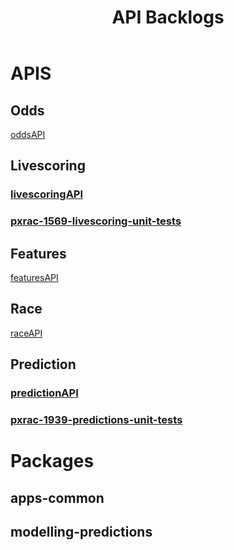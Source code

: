 #+TITLE: API Backlogs
* APIS
** Odds
[[file:20200309102950-oddsapi.org][oddsAPI]]
** Livescoring
*** [[file:20200309104228-livescoringapi.org][livescoringAPI]]
*** [[file:20200309105128-pxrac_1569_livescoring_unit_tests.org][pxrac-1569-livescoring-unit-tests]]
** Features
[[file:20200309114216-featuresapi.org][featuresAPI]]
** Race
[[file:20200309114243-raceapi.org][raceAPI]]
** Prediction
*** [[file:20200309103701-predictionapi.org][predictionAPI]]
*** [[file:20200309103608-pxrac_1939_predictions_unit_tests.org][pxrac-1939-predictions-unit-tests]]

* Packages
** apps-common
** modelling-predictions
